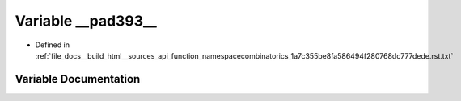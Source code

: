 .. _exhale_variable_function__namespacecombinatorics__1a7c355be8fa586494f280768dc777dede_8rst_8txt_1a0850c3fa2366494c1511d1c8d9820706:

Variable __pad393__
===================

- Defined in :ref:`file_docs__build_html__sources_api_function_namespacecombinatorics_1a7c355be8fa586494f280768dc777dede.rst.txt`


Variable Documentation
----------------------


.. doxygenvariable:: __pad393__
